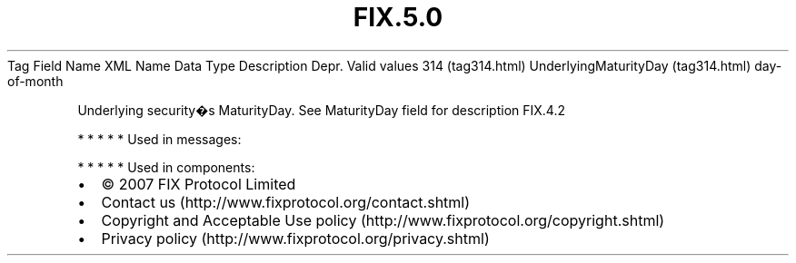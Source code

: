 .TH FIX.5.0 "" "" "Tag #314"
Tag
Field Name
XML Name
Data Type
Description
Depr.
Valid values
314 (tag314.html)
UnderlyingMaturityDay (tag314.html)
day-of-month
.PP
Underlying security�s MaturityDay. See MaturityDay field for
description
FIX.4.2
.PP
   *   *   *   *   *
Used in messages:
.PP
   *   *   *   *   *
Used in components:

.PD 0
.P
.PD

.PP
.PP
.IP \[bu] 2
© 2007 FIX Protocol Limited
.IP \[bu] 2
Contact us (http://www.fixprotocol.org/contact.shtml)
.IP \[bu] 2
Copyright and Acceptable Use policy (http://www.fixprotocol.org/copyright.shtml)
.IP \[bu] 2
Privacy policy (http://www.fixprotocol.org/privacy.shtml)
